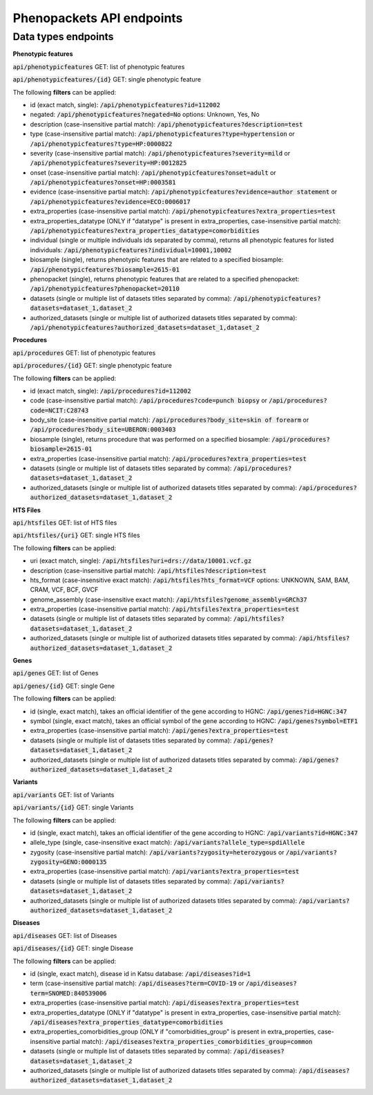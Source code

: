 Phenopackets API endpoints
======================

Data types endpoints
--------------------

**Phenotypic features**

:code:`api/phenotypicfeatures` GET: list of phenotypic features

:code:`api/phenotypicfeatures/{id}` GET: single phenotypic feature

The following **filters** can be applied:

- id (exact match, single): :code:`/api/phenotypicfeatures?id=112002`

- negated: :code:`/api/phenotypicfeatures?negated=No`
  options: Unknown, Yes, No

- description (case-insensitive partial match): :code:`/api/phenotypicfeatures?description=test`

- type (case-insensitive partial match): :code:`/api/phenotypicfeatures?type=hypertension`
  or :code:`/api/phenotypicfeatures?type=HP:0000822`

- severity (case-insensitive partial match): :code:`/api/phenotypicfeatures?severity=mild`
  or :code:`/api/phenotypicfeatures?severity=HP:0012825`

- onset (case-insensitive partial match): :code:`/api/phenotypicfeatures?onset=adult`
  or :code:`/api/phenotypicfeatures?onset=HP:0003581`

- evidence (case-insensitive partial match): :code:`/api/phenotypicfeatures?evidence=author statement`
  or :code:`/api/phenotypicfeatures?evidence=ECO:0006017`

- extra_properties (case-insensitive partial match): :code:`/api/phenotypicfeatures?extra_properties=test`

- extra_properties_datatype (ONLY if "datatype" is present in extra_properties, case-insensitive partial match):
  :code:`/api/phenotypicfeatures?extra_properties_datatype=comorbidities`

- individual (single or multiple individuals ids separated by comma), returns all phenotypic features for listed individuals:
  :code:`/api/phenotypicfeatures?individual=10001,10002`

- biosample (single), returns phenotypic features that are related to a specified biosample:
  :code:`/api/phenotypicfeatures?biosample=2615-01`

- phenopacket (single), returns phenotypic features that are related to a specified phenopacket:
  :code:`/api/phenotypicfeatures?phenopacket=20110`

- datasets (single or multiple list of datasets titles separated by comma):
  :code:`/api/phenotypicfeatures?datasets=dataset_1,dataset_2`

- authorized_datasets (single or multiple list of authorized datasets titles separated by comma):
  :code:`/api/phenotypicfeatures?authorized_datasets=dataset_1,dataset_2`


**Procedures**

:code:`api/procedures` GET: list of phenotypic features

:code:`api/procedures/{id}` GET: single phenotypic feature

The following **filters** can be applied:

- id (exact match, single): :code:`/api/procedures?id=112002`

- code (case-insensitive partial match): :code:`/api/procedures?code=punch biopsy`
  or :code:`/api/procedures?code=NCIT:C28743`

- body_site (case-insensitive partial match): :code:`/api/procedures?body_site=skin of forearm`
  or :code:`/api/procedures?body_site=UBERON:0003403`

- biosample (single), returns procedure that was performed on a specified biosample:
  :code:`/api/procedures?biosample=2615-01`

- extra_properties (case-insensitive partial match): :code:`/api/procedures?extra_properties=test`

- datasets (single or multiple list of datasets titles separated by comma):
  :code:`/api/procedures?datasets=dataset_1,dataset_2`

- authorized_datasets (single or multiple list of authorized datasets titles separated by comma):
  :code:`/api/procedures?authorized_datasets=dataset_1,dataset_2`


**HTS Files**

:code:`api/htsfiles` GET: list of HTS files

:code:`api/htsfiles/{uri}` GET: single HTS files

The following **filters** can be applied:

- uri (exact match, single): :code:`/api/htsfiles?uri=drs://data/10001.vcf.gz`

- description (case-insensitive partial match): :code:`/api/htsfiles?description=test`

- hts_format (case-insensitive exact match): :code:`/api/htsfiles?hts_format=VCF`
  options: UNKNOWN, SAM, BAM, CRAM, VCF, BCF, GVCF

- genome_assembly (case-insensitive exact match): :code:`/api/htsfiles?genome_assembly=GRCh37`

- extra_properties (case-insensitive partial match): :code:`/api/htsfiles?extra_properties=test`

- datasets (single or multiple list of datasets titles separated by comma):
  :code:`/api/htsfiles?datasets=dataset_1,dataset_2`

- authorized_datasets (single or multiple list of authorized datasets titles separated by comma):
  :code:`/api/htsfiles?authorized_datasets=dataset_1,dataset_2`


**Genes**

:code:`api/genes` GET: list of Genes

:code:`api/genes/{id}` GET: single Gene

The following **filters** can be applied:

- id (single, exact match), takes an official identifier of the gene according to HGNC:
  :code:`/api/genes?id=HGNC:347`

- symbol (single, exact match), takes an official symbol of the gene according to HGNC:
  :code:`/api/genes?symbol=ETF1`

- extra_properties (case-insensitive partial match): :code:`/api/genes?extra_properties=test`

- datasets (single or multiple list of datasets titles separated by comma):
  :code:`/api/genes?datasets=dataset_1,dataset_2`

- authorized_datasets (single or multiple list of authorized datasets titles separated by comma):
  :code:`/api/genes?authorized_datasets=dataset_1,dataset_2`


**Variants**

:code:`api/variants` GET: list of Variants

:code:`api/variants/{id}` GET: single Variants

The following **filters** can be applied:

- id (single, exact match), takes an official identifier of the gene according to HGNC:
  :code:`/api/variants?id=HGNC:347`

- allele_type (single, case-insensitive exact match): :code:`/api/variants?allele_type=spdiAllele`

- zygosity (case-insensitive partial match): :code:`/api/variants?zygosity=heterozygous`
  or :code:`/api/variants?zygosity=GENO:0000135`

- extra_properties (case-insensitive partial match): :code:`/api/variants?extra_properties=test`

- datasets (single or multiple list of datasets titles separated by comma):
  :code:`/api/variants?datasets=dataset_1,dataset_2`

- authorized_datasets (single or multiple list of authorized datasets titles separated by comma):
  :code:`/api/variants?authorized_datasets=dataset_1,dataset_2`


**Diseases**

:code:`api/diseases` GET: list of Diseases

:code:`api/diseases/{id}` GET: single Disease

The following **filters** can be applied:

- id (single, exact match), disease id in Katsu database: :code:`/api/diseases?id=1`

- term (case-insensitive partial match): :code:`/api/diseases?term=COVID-19`
  or :code:`/api/diseases?term=SNOMED:840539006`

- extra_properties (case-insensitive partial match): :code:`/api/diseases?extra_properties=test`

- extra_properties_datatype (ONLY if "datatype" is present in extra_properties, case-insensitive partial match):
  :code:`/api/diseases?extra_properties_datatype=comorbidities`

- extra_properties_comorbidities_group (ONLY if "comorbidities_group" is present in extra_properties, case-insensitive partial match):
  :code:`/api/diseases?extra_properties_comorbidities_group=common`

- datasets (single or multiple list of datasets titles separated by comma):
  :code:`/api/diseases?datasets=dataset_1,dataset_2`

- authorized_datasets (single or multiple list of authorized datasets titles separated by comma):
  :code:`/api/diseases?authorized_datasets=dataset_1,dataset_2`













